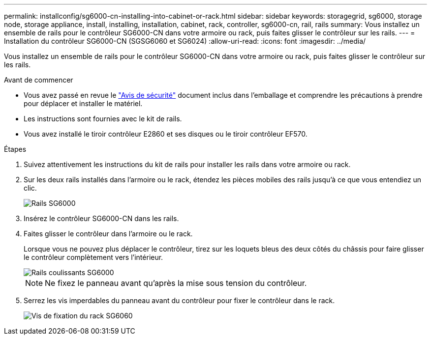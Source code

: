 ---
permalink: installconfig/sg6000-cn-installing-into-cabinet-or-rack.html 
sidebar: sidebar 
keywords: storagegrid, sg6000, storage node, storage appliance, install, installing, installation, cabinet, rack, controller, sg6000-cn, rail, rails 
summary: Vous installez un ensemble de rails pour le contrôleur SG6000-CN dans votre armoire ou rack, puis faites glisser le contrôleur sur les rails. 
---
= Installation du contrôleur SG6000-CN (SGSG6060 et SG6024)
:allow-uri-read: 
:icons: font
:imagesdir: ../media/


[role="lead"]
Vous installez un ensemble de rails pour le contrôleur SG6000-CN dans votre armoire ou rack, puis faites glisser le contrôleur sur les rails.

.Avant de commencer
* Vous avez passé en revue le https://library.netapp.com/ecm/ecm_download_file/ECMP12475945["Avis de sécurité"^] document inclus dans l'emballage et comprendre les précautions à prendre pour déplacer et installer le matériel.
* Les instructions sont fournies avec le kit de rails.
* Vous avez installé le tiroir contrôleur E2860 et ses disques ou le tiroir contrôleur EF570.


.Étapes
. Suivez attentivement les instructions du kit de rails pour installer les rails dans votre armoire ou rack.
. Sur les deux rails installés dans l'armoire ou le rack, étendez les pièces mobiles des rails jusqu'à ce que vous entendiez un clic.
+
image::../media/rails_extended_out.gif[Rails SG6000]

. Insérez le contrôleur SG6000-CN dans les rails.
. Faites glisser le contrôleur dans l'armoire ou le rack.
+
Lorsque vous ne pouvez plus déplacer le contrôleur, tirez sur les loquets bleus des deux côtés du châssis pour faire glisser le contrôleur complètement vers l'intérieur.

+
image::../media/sg6000_cn_rails_blue_button.gif[Rails coulissants SG6000]

+

NOTE: Ne fixez le panneau avant qu'après la mise sous tension du contrôleur.

. Serrez les vis imperdables du panneau avant du contrôleur pour fixer le contrôleur dans le rack.
+
image::../media/sg6060_rack_retaining_screws.png[Vis de fixation du rack SG6060]


